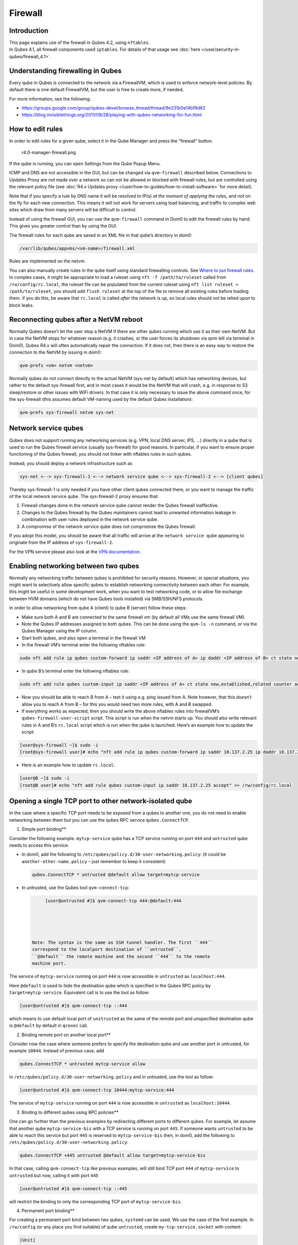 ========
Firewall
========


Introduction
------------

| This page explains use of the firewall in Qubes 4.2, using
  ``nftables``.
| In Qubes 4.1, all firewall components used ``iptables``. For details
  of that usage see :doc:`here </user/security-in-qubes/firewall_4.1>`.


Understanding firewalling in Qubes
----------------------------------


Every qube in Qubes is connected to the network via a FirewallVM, which
is used to enforce network-level policies. By default there is one
default FirewallVM, but the user is free to create more, if needed.

For more information, see the following:

- https://groups.google.com/group/qubes-devel/browse_thread/thread/9e231b0e14bf9d62

- https://blog.invisiblethings.org/2011/09/28/playing-with-qubes-networking-for-fun.html



How to edit rules
-----------------


In order to edit rules for a given qube, select it in the Qube Manager
and press the “firewall” button.

.. figure:: /attachment/doc/r4.0-manager-firewall.png
   :alt: r4.0-manager-firewall.png

   r4.0-manager-firewall.png

If the qube is running, you can open Settings from the Qube Popup Menu.

ICMP and DNS are not accessible in the GUI, but can be changed via
``qvm-firewall`` described below. Connections to Updates Proxy are not
made over a network so can not be allowed or blocked with firewall
rules, but are controlled using the relevant policy file (see :doc:`R4.x Updates proxy </user/how-to-guides/how-to-install-software>` for more detail).

Note that if you specify a rule by DNS name it will be resolved to IP(s)
*at the moment of applying the rules*, and not on the fly for each new
connection. This means it will not work for servers using load
balancing, and traffic to complex web sites which draw from many servers
will be difficult to control.

Instead of using the firewall GUI, you can use the ``qvm-firewall``
command in Dom0 to edit the firewall rules by hand. This gives you
greater control than by using the GUI.

The firewall rules for each qube are saved in an XML file in that qube’s
directory in dom0:

.. code:: bash

      /var/lib/qubes/appvms/<vm-name>/firewall.xml



Rules are implemented on the netvm.

You can also manually create rules in the qube itself using standard
firewalling controls. See `Where to put firewall rules <#where-to-put-firewall-rules>`__. In complex cases, it might be
appropriate to load a ruleset using ``nft -f /path/to/ruleset`` called
from ``/rw/config/rc.local``, the ruleset file can be populated from the
current ruleset using ``nft list ruleset > /path/to/ruleset``, you
should add ``flush ruleset`` at the top of the file to remove all
existing rules before loading them. if you do this, be aware that
``rc.local`` is called *after* the network is up, so local rules should
not be relied upon to block leaks.

Reconnecting qubes after a NetVM reboot
---------------------------------------


Normally Qubes doesn’t let the user stop a NetVM if there are other
qubes running which use it as their own NetVM. But in case the NetVM
stops for whatever reason (e.g. it crashes, or the user forces its
shutdown via qvm-kill via terminal in Dom0), Qubes R4.x will often
automatically repair the connection. If it does not, then there is an
easy way to restore the connection to the NetVM by issuing in dom0:

.. code:: bash

      qvm-prefs <vm> netvm <netvm>



Normally qubes do not connect directly to the actual NetVM (sys-net by
default) which has networking devices, but rather to the default
sys-firewall first, and in most cases it would be the NetVM that will
crash, e.g. in response to S3 sleep/restore or other issues with WiFi
drivers. In that case it is only necessary to issue the above command
once, for the sys-firewall (this assumes default VM-naming used by the
default Qubes installation):

.. code:: bash

      qvm-prefs sys-firewall netvm sys-net



Network service qubes
---------------------


Qubes does not support running any networking services (e.g. VPN, local
DNS server, IPS, …) directly in a qube that is used to run the Qubes
firewall service (usually sys-firewall) for good reasons. In particular,
if you want to ensure proper functioning of the Qubes firewall, you
should not tinker with nftables rules in such qubes.

Instead, you should deploy a network infrastructure such as

.. code:: bash

      sys-net <--> sys-firewall-1 <--> network service qube <--> sys-firewall-2 <--> [client qubes]



Thereby sys-firewall-1 is only needed if you have other client qubes
connected there, or you want to manage the traffic of the local network
service qube. The sys-firewall-2 proxy ensures that:

1. Firewall changes done in the network service qube cannot render the
   Qubes firewall ineffective.

2. Changes to the Qubes firewall by the Qubes maintainers cannot lead to
   unwanted information leakage in combination with user rules deployed
   in the network service qube.

3. A compromise of the network service qube does not compromise the
   Qubes firewall.



If you adopt this model, you should be aware that all traffic will
arrive at the ``network service qube`` appearing to originate from the
IP address of ``sys-firewall-2``.

For the VPN service please also look at the `VPN documentation <https://forum.qubes-os.org/t/19061>`__.

Enabling networking between two qubes
-------------------------------------


Normally any networking traffic between qubes is prohibited for security
reasons. However, in special situations, you might want to selectively
allow specific qubes to establish networking connectivity between each
other. For example, this might be useful in some development work, when
you want to test networking code, or to allow file exchange between HVM
domains (which do not have Qubes tools installed) via SMB/SSH/NFS
protocols.

In order to allow networking from qube A (client) to qube B (server)
follow these steps:

- Make sure both A and B are connected to the same firewall vm (by
  default all VMs use the same firewall VM).

- Note the Qubes IP addresses assigned to both qubes. This can be done
  using the ``qvm-ls -n`` command, or via the Qubes Manager using the
  IP column.

- Start both qubes, and also open a terminal in the firewall VM

- In the firewall VM’s terminal enter the following nftables rule:



.. code:: bash

      sudo nft add rule ip qubes custom-forward ip saddr <IP address of A> ip daddr <IP address of B> ct state new,established,related counter accept



- In qube B’s terminal enter the following nftables rule:



.. code:: bash

      sudo nft add rule qubes custom-input ip saddr <IP address of A> ct state new,established,related counter accept



- Now you should be able to reach B from A – test it using e.g. ping
  issued from A. Note however, that this doesn’t allow you to reach A
  from B – for this you would need two more rules, with A and B
  swapped.

- If everything works as expected, then you should write the above
  nftables rules into firewallVM’s ``qubes-firewall-user-script``
  script. This script is run when the netvm starts up. You should also
  write relevant rules in A and B’s ``rc.local`` script which is run
  when the qube is launched. Here’s an example how to update the
  script:



.. code:: bash

      [user@sys-firewall ~]$ sudo -i
      [root@sys-firewall user]# echo "nft add rule ip qubes custom-forward ip saddr 10.137.2.25 ip daddr 10.137.2.6 ct state new,established,related counter accept" >> /rw/config/qubes-firewall-user-script



- Here is an example how to update ``rc.local``:



.. code:: bash

      [user@B ~]$ sudo -i
      [root@B user]# echo "nft add rule qubes custom-input ip saddr 10.137.2.25 accept" >> /rw/config/rc.local



Opening a single TCP port to other network-isolated qube
--------------------------------------------------------


In the case where a specific TCP port needs to be exposed from a qubes
to another one, you do not need to enable networking between them but
you can use the qubes RPC service ``qubes.ConnectTCP``.

1. Simple port binding**

Consider the following example. ``mytcp-service`` qube has a TCP service
running on port ``444`` and ``untrusted`` qube needs to access this
service.

- In dom0, add the following to
  ``/etc/qubes/policy.d/30-user-networking.policy``: (it could be
  ``another-other-name.policy`` – just remember to keep it consistent)

  .. code:: bash

        qubes.ConnectTCP * untrusted @default allow target=mytcp-service



- In untrusted, use the Qubes tool ``qvm-connect-tcp``:

  .. code:: bash

        [user@untrusted #]$ qvm-connect-tcp 444:@default:444





   Note: The syntax is the same as SSH tunnel handler. The first ``444``
   correspond to the localport destination of ``untrusted``,
   ``@default`` the remote machine and the second ``444`` to the remote
   machine port.

The service of ``mytcp-service`` running on port ``444`` is now
accessible in ``untrusted`` as ``localhost:444``.

Here ``@default`` is used to hide the destination qube which is
specified in the Qubes RPC policy by ``target=mytcp-service``.
Equivalent call is to use the tool as follow:

.. code:: bash

      [user@untrusted #]$ qvm-connect-tcp ::444



which means to use default local port of ``unstrusted`` as the same of
the remote port and unspecified destination qube is ``@default`` by
default in ``qrexec`` call.

2. Binding remote port on another local port**

Consider now the case where someone prefers to specify the destination
qube and use another port in untrusted, for example ``10044``. Instead
of previous case, add

.. code:: bash

      qubes.ConnectTCP * untrusted mytcp-service allow



in ``/etc/qubes/policy.d/30-user-networking.policy`` and in untrusted,
use the tool as follow:

.. code:: bash

      [user@untrusted #]$ qvm-connect-tcp 10444:mytcp-service:444



The service of ``mytcp-service`` running on port ``444`` is now
accessible in ``untrusted`` as ``localhost:10444``.

3. Binding to different qubes using RPC policies**

One can go further than the previous examples by redirecting different
ports to different qubes. For example, let assume that another qube
``mytcp-service-bis`` with a TCP service is running on port ``445``. If
someone wants ``untrusted`` to be able to reach this service but port
``445`` is reserved to ``mytcp-service-bis`` then, in dom0, add the
following to ``/etc/qubes/policy.d/30-user-networking.policy``:

.. code:: bash

      qubes.ConnectTCP +445 untrusted @default allow target=mytcp-service-bis



In that case, calling ``qvm-connect-tcp`` like previous examples, will
still bind TCP port ``444`` of ``mytcp-service`` to ``untrusted`` but
now, calling it with port ``445``

.. code:: bash

      [user@untrusted #]$ qvm-connect-tcp ::445



will restrict the binding to only the corresponding TCP port of
``mytcp-service-bis``.

4. Permanent port binding**

For creating a permanent port bind between two qubes, ``systemd`` can be
used. We use the case of the first example. In ``/rw/config`` (or any
place you find suitable) of qube ``untrusted``, create
``my-tcp-service.socket`` with content:

.. code:: bash

      [Unit]
      Description=my-tcp-service
      
      [Socket]
      ListenStream=127.0.0.1:444
      Accept=true
      
      [Install]
      WantedBy=sockets.target



and ``my-tcp-service@.service`` with content:

.. code:: bash

      [Unit]
      Description=my-tcp-service
      
      [Service]
      ExecStart=qrexec-client-vm '' qubes.ConnectTCP+444
      StandardInput=socket
      StandardOutput=inherit



In ``/rw/config/rc.local``, append the lines:

.. code:: bash

      cp -r /rw/config/my-tcp-service.socket /rw/config/my-tcp-service@.service /lib/systemd/system/
      systemctl daemon-reload
      systemctl start my-tcp-service.socket



When the qube ``unstrusted`` has started (after a first reboot), you can
directly access the service of ``mytcp-service`` running on port ``444``
as ``localhost:444``.

Port forwarding to a qube from the outside world
------------------------------------------------


In order to allow a service present in a qube to be exposed to the
outside world in the default setup (where the qube has ``sys-firewall``
as network VM, which in turn has ``sys-net`` as network VM) the
following needs to be done:

- In the sys-net VM:

  - Route packets from the outside world to the sys-firewall VM

  - Allow packets through the sys-net VM firewall



- In the sys-firewall VM:

  - Route packets from the sys-net VM to the VM

  - Allow packets through the sys-firewall VM firewall



- In the qube QubeDest:

  - Allow packets through the qube firewall to reach the service





As an example we can take the use case of qube QubeDest running a web
server listening on port 443 that we want to expose on our physical
interface ens6, but only to our local network 192.168.x.y/24.

   Note: To have all interfaces available and configured, make sure the
   3 qubes are up and running

   Note: `Issue #4028 <https://github.com/QubesOS/qubes-issues/issues/4028>`__
   discusses adding a command to automate exposing the port.

1. Identify the IP addresses you will need to use for sys-net, sys-firewall and the destination qube.**

You can get this information using various methods, but only the first
one can be used for ``sys-net`` outside world IP:

- by running this command in each qube: ``ip -4 -br a | grep UP``

- using ``qvm-ls -n``

- in the Qubes Manager window using the column IP

- from the Settings Window for the qube



Note the IP addresses you will need, they will be required in the next
steps.

   Note: The vifx.0 interface is the one used by qubes connected to this
   netvm so it is *not* an outside world interface.

2. Route packets from the outside world to the FirewallVM**

For the following example, we assume that the physical interface ens6 in
sys-net is on the local network 192.168.x.y with the IP 192.168.x.n, and
that the IP address of sys-firewall is 10.137.1.z.

In the sys-net VM’s Terminal, the first step is to define an ntables
chain that will receive DNAT rules to relay the network traffic on a
given port to the qube NetVM, we recommend to define a new chain for
each destination qube to ease rules management:

.. code:: bash

      nft add chain qubes custom-dnat-qubeDEST '{ type nat hook prerouting priority filter +1 ; policy accept; }'



   Note: the name ``custom-dnat-qubeDST`` is arbitrary

   Note: while we use a DNAT chain for a single qube, it’s totally
   possible to have a single DNAT chain for multiple qubes

Second step, code a natting firewall rule to route traffic on the
outside interface for the service to the sys-firewall VM

.. code:: bash

      nft add rule qubes custom-dnat-qubeDEST iif == "ens6" ip saddr 192.168.x.y/24 tcp dport 443 ct state new,established,related counter dnat 10.137.1.z



Third step, code the appropriate new filtering firewall rule to allow
new connections for the service

.. code:: bash

      nft add rule qubes custom-forward iif == "ens6" ip saddr 192.168.x.y/24 ip daddr 10.137.1.z tcp dport 443 ct state new,established,related counter accept



   Note: If you do not wish to limit the IP addresses connecting to the
   service, remove ``ip saddr 192.168.x.y/24`` from the rules

   If you want to expose the service on multiple interfaces, repeat the
   steps 2 and 3 described above, for each interface. Alternatively, you
   can leave out the interface completely.

Verify the rules on sys-net firewall correctly match the packets you
want by looking at its counters, check for the counter lines in the
chains ``custom-forward`` and ``custom-dnat-qubeDEST``:

.. code:: bash

      nft list table ip qubes



In this example, we can see 7 packets in the forward rule, and 3 packets
in the dnat rule:

.. code:: bash

      chain custom-forward {
        iif "ens6" ip saddr 192.168.x.y/24 ip daddr 10.137.1.z tcp dport 443 ct state new,established,related counter packets 7 bytes 448 accept
      }
      
      chain custom-dnat-qubeDEST {
        type nat hook prerouting priority filter + 1; policy accept;
        iif "ens6" ip saddr 192.168.x.y/24 tcp dport 443 ct state new,established,related counter packets 3 bytes 192 dnat to 10.138.33.59
      }



(Optional) You can send a test packet by trying to connect to the
service from an external device using the following command:

.. code:: bash

      telnet 192.168.x.n 443



Once you have confirmed that the counters increase, store the commands
used in the previous steps in ``/rw/config/qubes-firewall-user-script``
so they get set on sys-net start-up:

.. code:: bash

      [user@sys-net user]$ sudo -i
      [root@sys-net user]# nano /rw/config/qubes-firewall-user-script



Content of ``/rw/config/qubes-firewall-user-script`` in ``sys-net``:

.. code:: bash

      #!/bin/sh
      
      # create the dnat chain for qubeDEST if it doesn't already exist
      if nft add chain qubes custom-dnat-qubeDEST '{ type nat hook prerouting priority filter +1 ; policy accept; }'
      then
        # create the dnat rule
        nft add rule qubes custom-dnat-qubeDEST iif == "ens6" saddr 192.168.x.y/24 tcp dport 443 ct state new,established,related counter dnat 10.137.1.z
      
        # allow forwarded traffic
        nft add rule qubes custom-forward iif == "ens6" ip saddr 192.168.x.y/24 ip daddr 10.137.1.z tcp dport 443 ct state new,established,related counter accept
      fi



3. Route packets from the FirewallVM to the VM**

For the following example, we use the fact that the physical interface
of sys-firewall, facing sys-net, is eth0. Furthermore, we assume that
the target VM running the web server has the IP address 10.137.0.xx and
that the IP address of sys-firewall is 10.137.1.z.

In the sys-firewall VM’s Terminal, add a DNAT chain that will contain
routing rules:

.. code:: bash

      nft add chain qubes custom-dnat-qubeDEST '{ type nat hook prerouting priority filter +1 ; policy accept; }'



Second step, code a natting firewall rule to route traffic on the
outside interface for the service to the destination qube

.. code:: bash

      nft add rule qubes custom-dnat-qubeDEST iif == "eth0" ip saddr 192.168.x.y/24 tcp dport 443 ct state new,established,related counter dnat 10.137.0.xx



Third step, code the appropriate new filtering firewall rule to allow
new connections for the service

.. code:: bash

      nft add rule qubes custom-forward iif == "eth0" ip saddr 192.168.x.y/24 ip daddr 10.137.0.xx tcp dport 443 ct state new,established,related counter accept



   Note: If you do not wish to limit the IP addresses connecting to the
   service, remove ``ip saddr 192.168.x.y/24`` from the rules

Once you have confirmed that the counters increase, store these commands
in the script ``/rw/config/qubes-firewall-user-script``

.. code:: bash

      [user@sys-net user]$ sudo -i
      [root@sys-net user]# nano /rw/config/qubes-firewall-user-script



Content of ``/rw/config/qubes-firewall-user-script`` in
``sys-firewall``:

.. code:: bash

      #!/bin/sh
      
      # create the dnat chain for qubeDEST if it doesn't already exist
      if nft add chain qubes custom-dnat-qubeDEST '{ type nat hook prerouting priority filter +1 ; policy accept; }'
      then
        # create the dnat rule
        nft add rule qubes custom-dnat-qubeDEST iif == "eth0" tcp dport 443 ct state new,established,related counter dnat 10.137.0.xx
      
        # allow forwarded traffic
        nft add rule qubes custom-forward iif == "eth0" ip saddr 192.168.x.y/24 ip daddr 10.137.0.xx tcp dport 443 ct state new,established,related counter accept
      fi



If the service should be available to other VMs on the same system, do
not forget to specify the additional rules described earlier in this
guide.

4. Allow packets into the qube to reach the service**

No routing is required in the destination qube, only filtering.

For the following example, we assume that the target VM running the web
server has the IP address 10.137.0.xx

The according rule to allow the traffic is:

.. code:: bash

      nft add rule qubes custom-input tcp dport 443 ip daddr 10.137.0.xx ct state new,established,related counter accept



To make it persistent, you need to add this command in the script
``/rw/config/rc.local``:

.. code:: bash

      [user@qubeDEST user]$ sudo -i
      [root@qubeDEST user]# echo 'nft add rule qubes custom-input tcp dport 443 ip daddr 10.137.0.xx ct state new,established,related counter accept' >> /rw/config/rc.local



This time testing should allow connectivity to the service as long
qubeDEST is running and the service is up :-)

Where to put firewall rules
---------------------------


Implicit in the above example :doc:`scripts </user/advanced-topics/config-files>`, but
worth calling attention to: for all qubes *except* those supplying
networking, nftables commands should be added to the
``/rw/config/rc.local`` script. For service qubes supplying networking
(``sys-firewall`` and ``sys-net`` inclusive), nftables commands should
be added to ``/rw/config/qubes-firewall-user-script``.

Firewall troubleshooting
------------------------


Firewall logs are stored in the systemd journal of the qube the firewall
is running in (probably ``sys-firewall``). You can view them by running
``sudo journalctl -u qubes-firewall.service`` in the relevant qube.
Sometimes these logs can contain useful information about errors that
are preventing the firewall from behaving as you would expect.

An effective console utility to troubleshoot network is
`tcpdump <https://www.tcpdump.org/>`__, it can be used to display
network packets entering or leaving network interfaces.

For instance, if you want to check if your network interface ``eth0`` is
receiving packets on port TCP 443 from the network 192.168.x.y, you can
run this command:

.. code:: bash

      tcpdump -i eth0 -nn dst port 443 and src net 192.168.x.y/24



This can be used effectively in a destination qube and its Network VM to
see if forwarding / NAT rules are working.

Nftables tips
-------------


A simple way to experiment changes with your ruleset can be achieved by
saving the current working ruleset in two files, one for backup and the
other for making changes.

By adding ``flush ruleset`` at the top of the file, you can achieve
atomic update, which mean the new ruleset would replace the current one
only if it fully succeed to load.

You can dump the ruleset in two files using the following command:

.. code:: bash

      nft list ruleset | tee nft_backup | tee nft_new_ruleset



Then, edit ``nft_new_ruleset``, add ``flush ruleset`` on top and make
changes, load it with ``nft -f nft_new_ruleset``.

You can revert to the original ruleset with the following commands:

.. code:: bash

      nft flush ruleset && nft -f nft_backup


